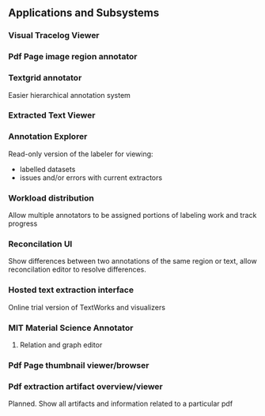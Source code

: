 ** Applications and Subsystems

*** Visual Tracelog Viewer

*** Pdf Page image region annotator

*** Textgrid annotator
    Easier hierarchical annotation system

*** Extracted Text Viewer

*** Annotation Explorer
    Read-only version of the labeler for viewing:
    - labelled datasets
    - issues and/or errors with current extractors

*** Workload distribution
    Allow multiple annotators to be assigned portions of
    labeling work and track progress

*** Reconcilation UI
    Show differences between two annotations of the same region or text,
    allow reconcilation editor to resolve differences.

*** Hosted text extraction interface
    Online trial version of TextWorks and visualizers

*** MIT Material Science Annotator
**** Relation and graph editor

*** Pdf Page thumbnail viewer/browser

*** Pdf extraction artifact overview/viewer
    Planned. Show all artifacts and information related to a particular pdf

